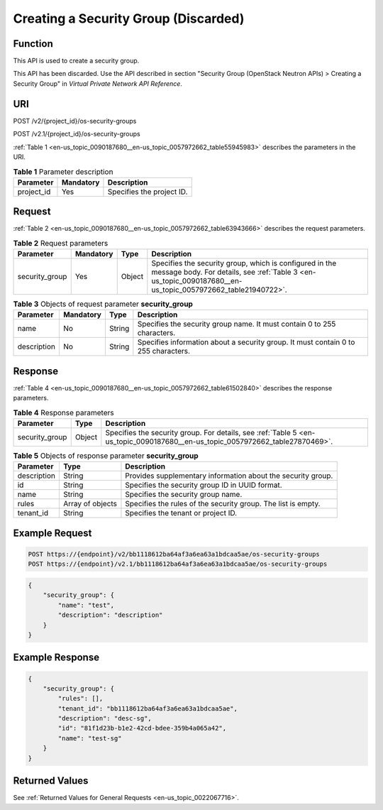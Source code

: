 .. _en-us_topic_0090187680:

Creating a Security Group (Discarded)
=====================================

Function
--------

This API is used to create a security group.

This API has been discarded. Use the API described in section "Security Group (OpenStack Neutron APIs) > Creating a Security Group" in *Virtual Private Network API Reference*.

URI
---

POST /v2/{project_id}/os-security-groups

POST /v2.1/{project_id}/os-security-groups

:ref:`Table 1 <en-us_topic_0090187680__en-us_topic_0057972662_table55945983>` describes the parameters in the URI.

.. _en-us_topic_0090187680__en-us_topic_0057972662_table55945983:

.. table:: **Table 1** Parameter description

   ========== ========= =========================
   Parameter  Mandatory Description
   ========== ========= =========================
   project_id Yes       Specifies the project ID.
   ========== ========= =========================

Request
-------

:ref:`Table 2 <en-us_topic_0090187680__en-us_topic_0057972662_table63943666>` describes the request parameters.

.. _en-us_topic_0090187680__en-us_topic_0057972662_table63943666:

.. table:: **Table 2** Request parameters

   +----------------+-----------+--------+------------------------------------------------------------------------------------------------------------------------------------------------------------------------+
   | Parameter      | Mandatory | Type   | Description                                                                                                                                                            |
   +================+===========+========+========================================================================================================================================================================+
   | security_group | Yes       | Object | Specifies the security group, which is configured in the message body. For details, see :ref:`Table 3 <en-us_topic_0090187680__en-us_topic_0057972662_table21940722>`. |
   +----------------+-----------+--------+------------------------------------------------------------------------------------------------------------------------------------------------------------------------+

.. _en-us_topic_0090187680__en-us_topic_0057972662_table21940722:

.. table:: **Table 3** Objects of request parameter **security_group**

   +-------------+-----------+--------+------------------------------------------------------------------------------------+
   | Parameter   | Mandatory | Type   | Description                                                                        |
   +=============+===========+========+====================================================================================+
   | name        | No        | String | Specifies the security group name. It must contain 0 to 255 characters.            |
   +-------------+-----------+--------+------------------------------------------------------------------------------------+
   | description | No        | String | Specifies information about a security group. It must contain 0 to 255 characters. |
   +-------------+-----------+--------+------------------------------------------------------------------------------------+

Response
--------

:ref:`Table 4 <en-us_topic_0090187680__en-us_topic_0057972662_table61502840>` describes the response parameters.

.. _en-us_topic_0090187680__en-us_topic_0057972662_table61502840:

.. table:: **Table 4** Response parameters

   +----------------+--------+-------------------------------------------------------------------------------------------------------------------------------+
   | Parameter      | Type   | Description                                                                                                                   |
   +================+========+===============================================================================================================================+
   | security_group | Object | Specifies the security group. For details, see :ref:`Table 5 <en-us_topic_0090187680__en-us_topic_0057972662_table27870469>`. |
   +----------------+--------+-------------------------------------------------------------------------------------------------------------------------------+

.. _en-us_topic_0090187680__en-us_topic_0057972662_table27870469:

.. table:: **Table 5** Objects of response parameter **security_group**

   +-------------+------------------+---------------------------------------------------------------+
   | Parameter   | Type             | Description                                                   |
   +=============+==================+===============================================================+
   | description | String           | Provides supplementary information about the security group.  |
   +-------------+------------------+---------------------------------------------------------------+
   | id          | String           | Specifies the security group ID in UUID format.               |
   +-------------+------------------+---------------------------------------------------------------+
   | name        | String           | Specifies the security group name.                            |
   +-------------+------------------+---------------------------------------------------------------+
   | rules       | Array of objects | Specifies the rules of the security group. The list is empty. |
   +-------------+------------------+---------------------------------------------------------------+
   | tenant_id   | String           | Specifies the tenant or project ID.                           |
   +-------------+------------------+---------------------------------------------------------------+

Example Request
---------------

.. code-block::

   POST https://{endpoint}/v2/bb1118612ba64af3a6ea63a1bdcaa5ae/os-security-groups
   POST https://{endpoint}/v2.1/bb1118612ba64af3a6ea63a1bdcaa5ae/os-security-groups

.. code-block::

   {
       "security_group": {
           "name": "test",
           "description": "description"
       }
   }

Example Response
----------------

.. code-block::

   {
       "security_group": {
           "rules": [],
           "tenant_id": "bb1118612ba64af3a6ea63a1bdcaa5ae",
           "description": "desc-sg",
           "id": "81f1d23b-b1e2-42cd-bdee-359b4a065a42",
           "name": "test-sg"
       }
   }

Returned Values
---------------

See :ref:`Returned Values for General Requests <en-us_topic_0022067716>`.
